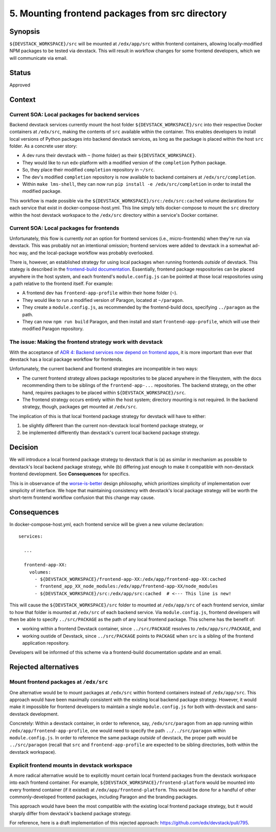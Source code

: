 5. Mounting frontend packages from src directory
------------------------------------------------

Synopsis
========

``${DEVSTACK_WORKSPACE}/src`` will be mounted at ``/edx/app/src`` within frontend containers, allowing locally-modified NPM packages to be tested via devstack. This will result in workflow changes for some frontend developers, which we will communicate via email.

Status
======

Approved


Context
=======

Current SOA: Local packages for backend services
************************************************

Backend devstack services currently mount the host folder ``${DEVSTACK_WORKSPACE}/src`` into their respective Docker containers at ``/edx/src``, making the contents of ``src`` available within the container. This enables developers to install local versions of Python packages into backend devstack services, as long as the package is placed within the host ``src`` folder. As a concrete user story:

* A dev runs their devstack with ``~`` (home folder) as their ``${DEVSTACK_WORKSPACE}``.
* They would like to run edx-platform with a modified version of the ``completion`` Python package.
* So, they place their modified ``completion`` repository in ``~/src``.
* The dev's modified ``completion`` repository is now available to backend containers at ``/edx/src/completion``.
* Within ``make lms-shell``, they can now run ``pip install -e /edx/src/completion`` in order to install the modified package.

This workflow is made possible via the ``${DEVSTACK_WORKSPACE}/src:/edx/src:cached`` volume declarations for each service that exist in docker-compose-host.yml. This line simply tells docker-compose to mount the ``src`` directory within the host devstack workspace to the ``/edx/src`` directory within a service's Docker container.


Current SOA: Local packages for frontends
*****************************************

Unfortunately, this flow is currently *not* an option for frontend services (i.e., micro-frontends) when they're run via devstack. This was probably not an intentional omission; frontend services were added to devstack in a somewhat ad-hoc way, and the local-package workflow was probably overlooked.

There is, however, an established strategy for using local packages when running frontends *outside* of devstack. This stategy is described in the `frontend-build documentation <https://github.com/edx/frontend-build#local-module-configuration-for-webpack>`_. Essentially, frontend package respositories can be placed anywhere in the host system, and each frontend's ``module.config.js`` can be pointed at those local respositories using a path relative to the frontend itself. For example:

* A frontend dev has ``frontend-app-profile`` within their home folder (``~``).
* They would like to run a modified version of Paragon, located at ``~/paragon``.
* They create a ``module.config.js``, as recommended by the frontend-build docs, specifying ``../paragon`` as the path.
* They can now ``npm run build`` Paragon, and then install and start ``frontend-app-profile``, which will use their modified Paragon repository.


The issue: Making the frontend strategy work with devstack
**********************************************************

With the acceptance of `ADR 4: Backend services now depend on frontend apps <./0004-backends-depend-on-frontends.rst>`_, it is more important than ever that devstack has a local package workflow for frontends.

Unfortunately, the current backend and frontend strategies are incompatible in two ways:

* The current frontend strategy allows package repositories to be placed anywhere in the filesystem, with the docs recommending them to be siblings of the ``frontend-app-...`` repositories. The backend strategy, on the other hand, requires packages to be placed within ``${DEVSTACK_WORKSPACE}/src``.
* The frontend strategy occurs entirely within the host system; directory mounting is not required. In the backend strategy, though, packages get mounted at ``/edx/src``.

The implication of this is that local frontend package strategy for devstack will have to either:

#. be slightly different than the current non-devstack local frontend package strategy, or
#. be implemented differently than devstack's current local backend package strategy.


Decision
========

We will introduce a local frontend package strategy to devstack that is (a) as similar in mechanism as possible to devstack's local backend package strategy, while (b) differing just enough to make it compatible with non-devstack frontend development. See **Consequences** for specifics.

This is in observance of the `worse-is-better <https://www.jwz.org/doc/worse-is-better.html>`_ design philosophy, which prioritizes simplicity of implementation over simplicity of interface. We hope that maintaining consistency with devstack's local package strategy will be worth the short-term frontend workflow confusion that this change may cause.


Consequences
============

In docker-compose-host.yml, each frontend service will be given a new volume declaration::

  services:

    ...

    frontend-app-XX:
      volumes:
        - ${DEVSTACK_WORKSPACE}/frontend-app-XX:/edx/app/frontend-app-XX:cached
        - frontend_app_XX_node_modules:/edx/app/frontend-app-XX/node_modules
        - ${DEVSTACK_WORKSPACE}/src:/edx/app/src:cached  # <--- This line is new!

This will cause the ``${DEVSTACK_WORKSPACE}/src`` folder to mounted at ``/edx/app/src`` of each frontend service, similar to how that folder is mounted at ``/edx/src`` of each backend service. Via ``module.config.js``, frontend developers will then be able to specify ``../src/PACKAGE`` as the path of any local frontend package. This scheme has the benefit of:

* working within a frontend Devstack container, since ``../src/PACKAGE`` resolves to ``/edx/app/src/PACKAGE``, and
* working oustide of Devstack, since ``../src/PACKAGE`` points to ``PACKAGE`` when ``src`` is a sibling of the frontend application repository.

Developers will be informed of this scheme via a frontend-build documentation update and an email.


Rejected alternatives
=====================


Mount frontend packages at ``/edx/src``
***************************************

One alternative would be to mount packages at ``/edx/src`` within frontend containers instead of ``/edx/app/src``. This approach would have been maximally consistent with the existing local backend package strategy. However, it would make it impossible for frontend developers to maintain a single ``module.config.js`` for both with-devstack and sans-devstack development.

Concretely: Within a devstack container, in order to reference, say, ``/edx/src/paragon`` from an app running within ``/edx/app/frontend-app-profile``, one would need to specify the path ``../../src/paragon`` within ``module.config.js``. In order to reference the same package *outside* of devstack, the proper path would be ``../src/paragon`` (recall that ``src`` and ``frontend-app-profile`` are expected to be sibling directories, both within the devstack workspace).


Explicit frontend mounts in devstack workspace
**********************************************

A more radical alternative would be to explicitly mount certain local frontend packages from the devstack workspace into each frontend container. For example, ``${DEVSTACK_WORKSPACE}/frontend-platform`` would be mounted into every frontend container (if it existed) at ``/edx/app/frontend-platform``. This would be done for a handful of other commonly-developed frontend packages, including Paragon and the branding packages.

This approach would have been the most compatible with the existing local frontend package strategy, but it would sharply differ from devstack's backend package strategy.

For reference, here is a draft implementation of this rejected approach: https://github.com/edx/devstack/pull/795.
